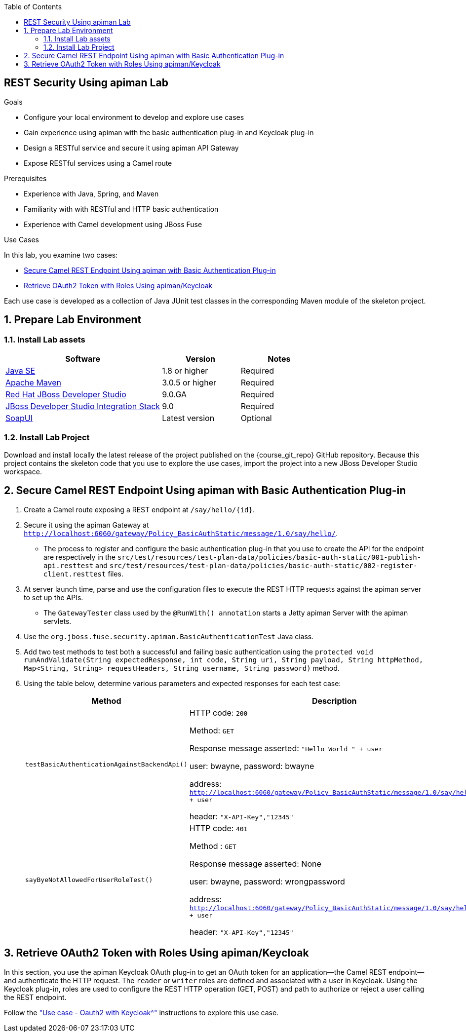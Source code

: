:scrollbar:
:data-uri:
:toc2:
:linkattrs:
:sourcedir: ../code/security-ws/src/test/java


== REST Security Using apiman Lab

.Goals
* Configure your local environment to develop and explore use cases
* Gain experience using apiman with the basic authentication plug-in and Keycloak plug-in
* Design a RESTful service and secure it using apiman API Gateway
* Expose RESTful services using a Camel route

.Prerequisites
* Experience with Java, Spring, and Maven
* Familiarity with with RESTful and HTTP basic authentication
* Experience with Camel development using JBoss Fuse

.Use Cases
In this lab, you examine two cases:

* <<usecase1>>
* <<usecase2>>

Each use case is developed as a collection of Java JUnit test classes in the corresponding Maven module of the skeleton project.


:numbered:

== Prepare Lab Environment

=== Install Lab assets

[cols="2,1,1",options="header"]
|====
| Software | Version | Notes
| link:http://www.oracle.com/technetwork/java/javase/downloads/index.html[Java SE^] | 1.8 or higher | Required
| link:http://maven.apache.org[Apache Maven^] | 3.0.5 or higher | Required
| link:http://www.jboss.org/products/devstudio/overview/[Red Hat JBoss Developer Studio^] | 9.0.GA | Required
| link:https://devstudio.jboss.com/9.0/stable/updates/[JBoss Developer Studio Integration Stack^] | 9.0 | Required
| link:http://sourceforge.net/projects/soapui/files/[SoapUI^] | Latest version | Optional
|====

=== Install Lab Project

Download and install locally the latest release of the project published on the {course_git_repo} GitHub repository. Because this project contains the skeleton code that you use to explore the use cases, import the project into a new JBoss Developer Studio workspace.


[[usecase1]]
== Secure Camel REST Endpoint Using apiman with Basic Authentication Plug-in

. Create a Camel route exposing a REST endpoint at `/say/hello/{id}`.
. Secure it using the apiman Gateway at `http://localhost:6060/gateway/Policy_BasicAuthStatic/message/1.0/say/hello/`.

* The process to register and configure the basic authentication plug-in that you use to create the API for the endpoint are respectively in the `src/test/resources/test-plan-data/policies/basic-auth-static/001-publish-api.resttest` and `src/test/resources/test-plan-data/policies/basic-auth-static/002-register-client.resttest` files.

. At server launch time, parse and use the configuration files to execute the REST HTTP requests against the apiman server to set up the APIs.

* The `GatewayTester` class used by the `@RunWith() annotation` starts a Jetty apiman Server with the apiman servlets.

. Use the `org.jboss.fuse.security.apiman.BasicAuthenticationTest` Java class.
. Add two test methods to test both a successful and failing basic authentication using the `protected void runAndValidate(String expectedResponse, int code, String uri, String payload, String httpMethod, Map<String, String> requestHeaders, String username, String password)` method.
. Using the table below, determine various parameters and expected responses for each test case:
+
[cols="2",options="header"]
|====
|Method
|Description
|`testBasicAuthenticationAgainstBackendApi()`
a|HTTP code: `200`

Method: `GET`

Response message asserted: `"Hello World " + user`

user: bwayne, password: bwayne

address: `http://localhost:6060/gateway/Policy_BasicAuthStatic/message/1.0/say/hello/ + user`

header: `"X-API-Key","12345"`

|`sayByeNotAllowedForUserRoleTest()`
a|HTTP code: `401`

Method : `GET`

Response message asserted: None

user: bwayne, password: wrongpassword

address: `http://localhost:6060/gateway/Policy_BasicAuthStatic/message/1.0/say/hello/ + user`

header: `"X-API-Key","12345"`
|====

[[usecase2]]
== Retrieve OAuth2 Token with Roles Using apiman/Keycloak

In this section, you use the apiman Keycloak OAuth plug-in to get an OAuth token for an application--the Camel REST endpoint--and authenticate the HTTP request. The `reader` or `writer` roles are defined and associated with a user in Keycloak. Using the Keycloak plug-in, roles are used to configure the REST HTTP operation (GET, POST) and path to authorize or reject a user calling the REST endpoint.

Follow the link:https://github.com/FuseByExample/enforcement-security-in-action#24-use-case---oauth2-with-keycloak["Use case - Oauth2 with Keycloak^"] instructions to explore this use case.

ifdef::showscript[]

:numbered!:

== Teacher Information

* Time estimated: 2d

* How to evaluate the student's solution:

** Verify that the JUnit tests are passing successfully.
** Review the code submitted by the student, Java classes and frameworks technology used (Spring, Blueprint, CDI, etc.)
** Review the solutions proposed by the student to resolve the different use cases.
** For each use case, verify that the SOAP request and response populated. They should be comparable to what you can find in the `output/ws-*` corresponding folder.

endif::showscript[]
